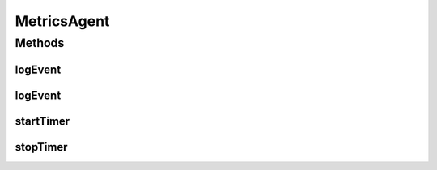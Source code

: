 .. java:import:: java.util Map

MetricsAgent
============

.. java:package:: org.motechproject.event.metrics
   :noindex:

.. java:type:: public interface MetricsAgent

   Interface into the metrics system

Methods
-------
logEvent
^^^^^^^^

.. java:method::  void logEvent(String metric, Map<String, String> parameters)
   :outertype: MetricsAgent

   Reports an occurrence of metric, incrementing it's count. Not all implementations may make use of parameters

   :param metric: The metric being recorded
   :param parameters: Optional parameters related to the event

logEvent
^^^^^^^^

.. java:method::  void logEvent(String metric)
   :outertype: MetricsAgent

   Reports an occurrence of metric, incrementing it's count.

   :param metric: The metric being recorded

startTimer
^^^^^^^^^^

.. java:method::  long startTimer()
   :outertype: MetricsAgent

   Starts a timer for metric. Later calls to startTimer without a corresponding call to endTimer for the same metric are ignored

stopTimer
^^^^^^^^^

.. java:method::  void stopTimer(String metric, Long timerValue)
   :outertype: MetricsAgent

   Ends the timer for metric and records it. No action is taken if a start timer was not recorded for metric

   :param metric: The metric being timed
   :param timerValue:

